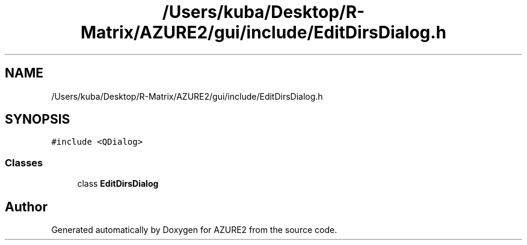 .TH "/Users/kuba/Desktop/R-Matrix/AZURE2/gui/include/EditDirsDialog.h" 3AZURE2" \" -*- nroff -*-
.ad l
.nh
.SH NAME
/Users/kuba/Desktop/R-Matrix/AZURE2/gui/include/EditDirsDialog.h
.SH SYNOPSIS
.br
.PP
\fC#include <QDialog>\fP
.br

.SS "Classes"

.in +1c
.ti -1c
.RI "class \fBEditDirsDialog\fP"
.br
.in -1c
.SH "Author"
.PP 
Generated automatically by Doxygen for AZURE2 from the source code\&.
